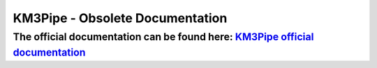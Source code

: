 KM3Pipe - Obsolete Documentation
================================

The official documentation can be found  here: `KM3Pipe official documentation <https://km3py.pages.km3net.de/km3pipe>`_
------------------------------------------------------------------------------
